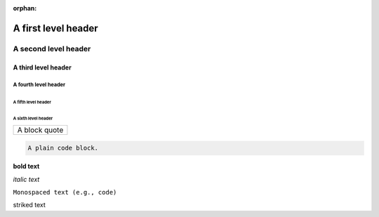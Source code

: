 :orphan:

A first level header
====================

A second level header
#####################

A third level header
********************

A fourth level header
---------------------

A fifth level header
^^^^^^^^^^^^^^^^^^^^

A sixth level header
""""""""""""""""""""

+------------------------------+
| A block quote                |
+------------------------------+

.. code-block:: none

    A plain code block.

**bold text**

*italic text*

``Monospaced text (e.g., code)``

striked text
